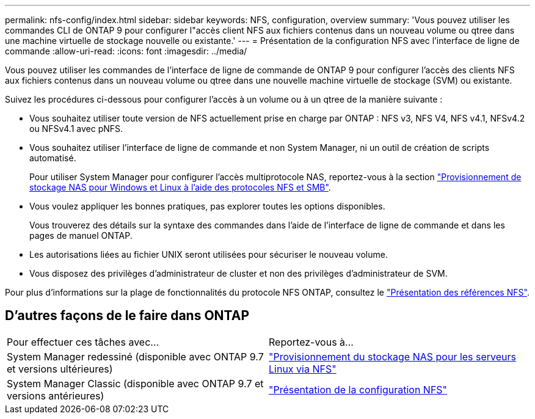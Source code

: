 ---
permalink: nfs-config/index.html 
sidebar: sidebar 
keywords: NFS, configuration, overview 
summary: 'Vous pouvez utiliser les commandes CLI de ONTAP 9 pour configurer l"accès client NFS aux fichiers contenus dans un nouveau volume ou qtree dans une machine virtuelle de stockage nouvelle ou existante.' 
---
= Présentation de la configuration NFS avec l'interface de ligne de commande
:allow-uri-read: 
:icons: font
:imagesdir: ../media/


[role="lead"]
Vous pouvez utiliser les commandes de l'interface de ligne de commande de ONTAP 9 pour configurer l'accès des clients NFS aux fichiers contenus dans un nouveau volume ou qtree dans une nouvelle machine virtuelle de stockage (SVM) ou existante.

Suivez les procédures ci-dessous pour configurer l'accès à un volume ou à un qtree de la manière suivante :

* Vous souhaitez utiliser toute version de NFS actuellement prise en charge par ONTAP : NFS v3, NFS V4, NFS v4.1, NFSv4.2 ou NFSv4.1 avec pNFS.
* Vous souhaitez utiliser l'interface de ligne de commande et non System Manager, ni un outil de création de scripts automatisé.
+
Pour utiliser System Manager pour configurer l'accès multiprotocole NAS, reportez-vous à la section link:https://docs.netapp.com/us-en/ontap/task_nas_provision_nfs_and_smb.html["Provisionnement de stockage NAS pour Windows et Linux à l'aide des protocoles NFS et SMB"].

* Vous voulez appliquer les bonnes pratiques, pas explorer toutes les options disponibles.
+
Vous trouverez des détails sur la syntaxe des commandes dans l'aide de l'interface de ligne de commande et dans les pages de manuel ONTAP.

* Les autorisations liées au fichier UNIX seront utilisées pour sécuriser le nouveau volume.
* Vous disposez des privilèges d'administrateur de cluster et non des privilèges d'administrateur de SVM.


Pour plus d'informations sur la plage de fonctionnalités du protocole NFS ONTAP, consultez le link:../nfs-admin/index.html["Présentation des références NFS"].



== D'autres façons de le faire dans ONTAP

|===


| Pour effectuer ces tâches avec... | Reportez-vous à... 


| System Manager redessiné (disponible avec ONTAP 9.7 et versions ultérieures) | link:../task_nas_provision_linux_nfs.html["Provisionnement du stockage NAS pour les serveurs Linux via NFS"] 


| System Manager Classic (disponible avec ONTAP 9.7 et versions antérieures) | link:https://docs.netapp.com/us-en/ontap-sm-classic/nfs-config/index.html["Présentation de la configuration NFS"^] 
|===
